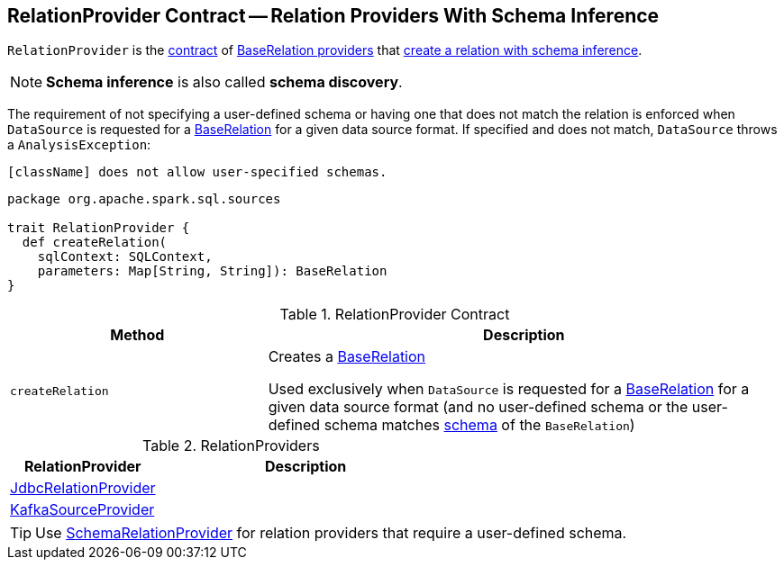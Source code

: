 == [[RelationProvider]] RelationProvider Contract -- Relation Providers With Schema Inference

`RelationProvider` is the <<contract, contract>> of <<implementations, BaseRelation providers>> that <<createRelation, create a relation with schema inference>>.

NOTE: *Schema inference* is also called *schema discovery*.

The requirement of not specifying a user-defined schema or having one that does not match the relation is enforced when `DataSource` is requested for a <<spark-sql-DataSource.adoc#resolveRelation, BaseRelation>> for a given data source format. If specified and does not match, `DataSource` throws a `AnalysisException`:

```
[className] does not allow user-specified schemas.
```

[[contract]]
[source, scala]
----
package org.apache.spark.sql.sources

trait RelationProvider {
  def createRelation(
    sqlContext: SQLContext,
    parameters: Map[String, String]): BaseRelation
}
----

.RelationProvider Contract
[cols="1,2",options="header",width="100%"]
|===
| Method
| Description

| `createRelation`
| [[createRelation]] Creates a link:spark-sql-BaseRelation.adoc[BaseRelation]

Used exclusively when `DataSource` is requested for a <<spark-sql-DataSource.adoc#resolveRelation, BaseRelation>> for a given data source format (and no user-defined schema or the user-defined schema matches <<spark-sql-BaseRelation.adoc#schema, schema>> of the `BaseRelation`)
|===

[[implementations]]
.RelationProviders
[width="100%",cols="1,2",options="header"]
|===
| RelationProvider
| Description

| link:spark-sql-JdbcRelationProvider.adoc[JdbcRelationProvider]
| [[JdbcRelationProvider]]

| link:spark-sql-KafkaSourceProvider.adoc[KafkaSourceProvider]
| [[KafkaSourceProvider]]
|===

TIP: Use link:spark-sql-SchemaRelationProvider.adoc[SchemaRelationProvider] for relation providers that require a user-defined schema.

